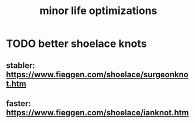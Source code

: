 #+title: minor life optimizations
* TODO better shoelace knots
** stabler: https://www.fieggen.com/shoelace/surgeonknot.htm
** faster: https://www.fieggen.com/shoelace/ianknot.htm
